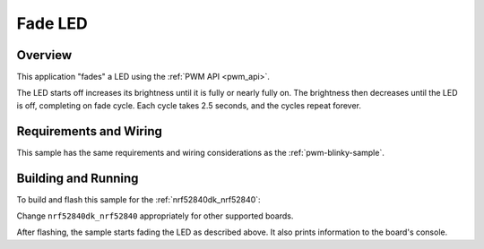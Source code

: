 .. _fade-led-sample:

Fade LED
########

Overview
********

This application "fades" a LED using the :ref:`PWM API <pwm_api>`.

The LED starts off increases its brightness until it is fully or nearly fully
on. The brightness then decreases until the LED is off, completing on fade
cycle. Each cycle takes 2.5 seconds, and the cycles repeat forever.

Requirements and Wiring
***********************

This sample has the same requirements and wiring considerations as the
:ref:`pwm-blinky-sample`.

Building and Running
********************

To build and flash this sample for the :ref:`nrf52840dk_nrf52840`:

.. zephyr-app-commands::
   :zephyr-app: samples/basic/fade_led
   :board: nrf52840dk_nrf52840
   :goals: build flash
   :compact:

Change ``nrf52840dk_nrf52840`` appropriately for other supported boards.

After flashing, the sample starts fading the LED as described above. It also
prints information to the board's console.
